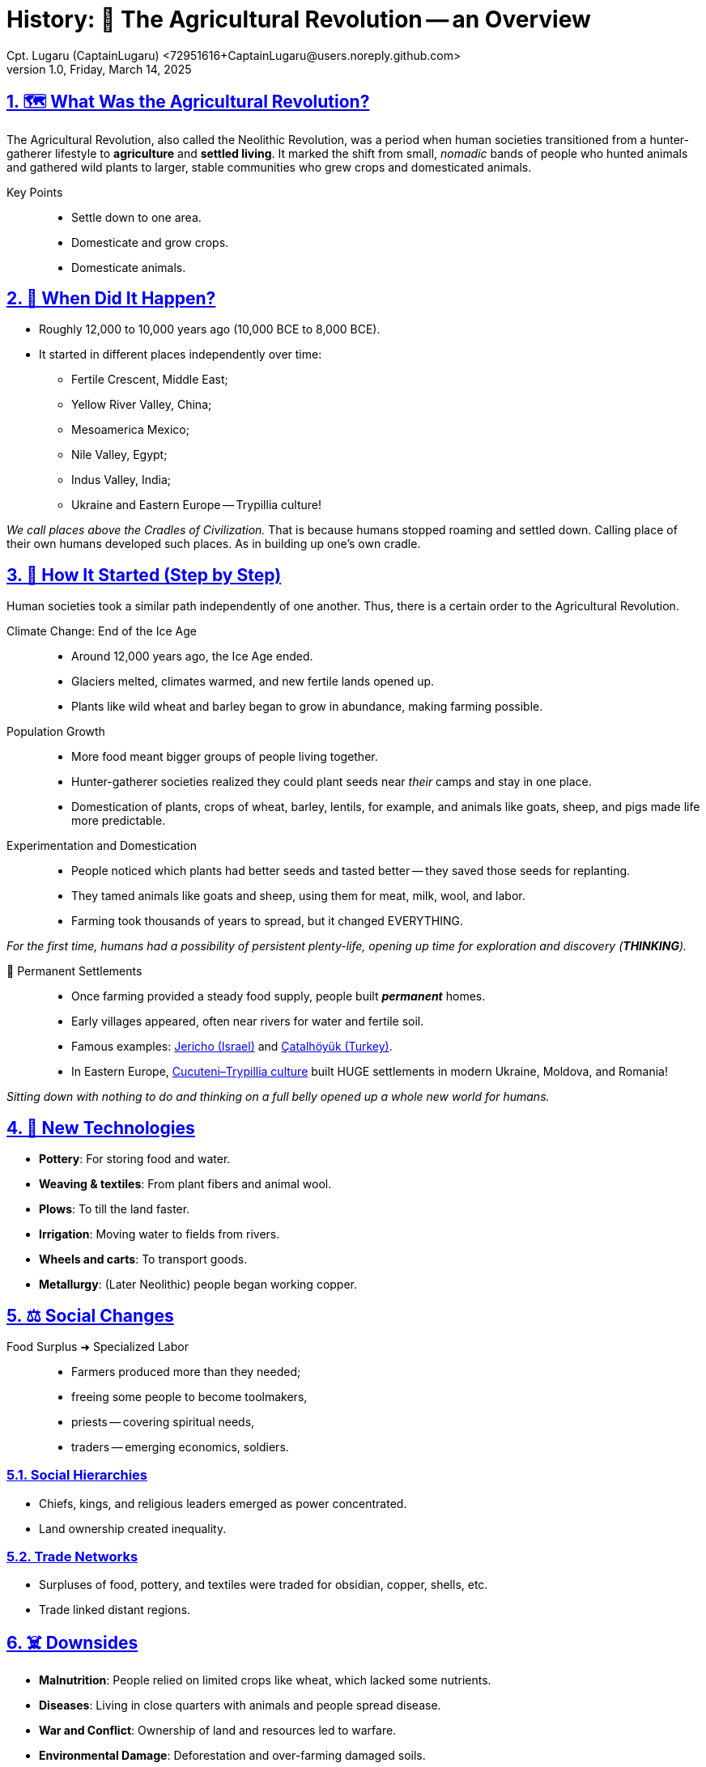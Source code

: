 = History: 🌾 The Agricultural Revolution -- an Overview
Cpt. Lugaru (CaptainLugaru) <72951616+CaptainLugaru@users.noreply.github.com>
v1.0, Friday, March 14, 2025
:description: Derivative work highlights the importance of agriculture in human evolution.
:sectnums:
:sectanchors:
:sectlinks:
:icons: font
:tip-caption: 💡️
:note-caption: ℹ️
:important-caption: ❗
:caution-caption: 🔥
:warning-caption: ⚠️
:toc: preamble
:toclevels: 1
:toc-title: History of Agriculture
:keywords: Homeschool Learning Journey
:imagesdir: ./images
:labsdir: ./labs
ifdef::env-name[:relfilesuffix: .adoc]
:jericho: https://en.wikipedia.org/wiki/Jericho
:konya: https://en.wikipedia.org/wiki/%C3%87atalh%C3%B6y%C3%BCk
:3-pylia: https://en.wikipedia.org/wiki/Cucuteni%E2%80%93Trypillia_culture#:~:text=The%20Cucuteni%E2%80%93Trypillia%20culture%20flourished,Black%20Sea%20and%20the%20Dnieper.

== 🗺️ What Was the Agricultural Revolution?

The Agricultural Revolution, also called the Neolithic Revolution,
was a period when human societies transitioned from a hunter-gatherer lifestyle to *agriculture* and *settled living*.
It marked the shift from small, _nomadic_ bands of people who hunted animals and gathered wild plants to larger,
stable communities who grew crops and domesticated animals.

Key Points::
* Settle down to one area.
* Domesticate and grow crops.
* Domesticate animals.

== 📅 When Did It Happen?

* Roughly 12,000 to 10,000 years ago (10,000 BCE to 8,000 BCE).
* It started in different places independently over time:
** Fertile Crescent, Middle East;
** Yellow River Valley, China;
** Mesoamerica Mexico;
** Nile Valley, Egypt;
** Indus Valley, India;
** Ukraine and Eastern Europe -- Trypillia culture!

_We call places above the Cradles of Civilization._
That is because humans stopped roaming and settled down.
Calling place of their own humans developed such places.
As in building up one's own cradle.

== 🌱 How It Started (Step by Step)

Human societies took a similar path independently of one another.
Thus, there is a certain order to the Agricultural Revolution.

Climate Change: End of the Ice Age::
* Around 12,000 years ago, the Ice Age ended.
* Glaciers melted, climates warmed, and new fertile lands opened up.
* Plants like wild wheat and barley began to grow in abundance, making farming possible.

Population Growth::
* More food meant bigger groups of people living together.
* Hunter-gatherer societies realized they could plant seeds near _their_ camps and stay in one place.
* Domestication of plants, crops of wheat, barley, lentils, for example, and animals like goats, sheep, and pigs made life more predictable.

Experimentation and Domestication::
* People noticed which plants had better seeds and tasted better -- they saved those seeds for replanting.
* They tamed animals like goats and sheep, using them for meat, milk, wool, and labor.
* Farming took thousands of years to spread, but it changed EVERYTHING.

_For the first time, humans had a possibility of persistent plenty-life, opening up time for exploration and discovery (*THINKING*)._

🏡 Permanent Settlements::
* Once farming provided a steady food supply, people built *_permanent_* homes.
* Early villages appeared, often near rivers for water and fertile soil.
* Famous examples: {jericho}[Jericho (Israel)] and {konya}[Çatalhöyük (Turkey)].
* In Eastern Europe, {3-pylia}[Cucuteni–Trypillia culture] built HUGE settlements in modern Ukraine, Moldova, and Romania!

_Sitting down with nothing to do and thinking on a full belly opened up a whole new world for humans._

== 🏺 New Technologies

* *Pottery*: For storing food and water.
* *Weaving & textiles*: From plant fibers and animal wool.
* *Plows*: To till the land faster.
* *Irrigation*: Moving water to fields from rivers.
* *Wheels and carts*: To transport goods.
* *Metallurgy*: (Later Neolithic) people began working copper.

== ⚖️ Social Changes

Food Surplus ➜ Specialized Labor::
* Farmers produced more than they needed;
* freeing some people to become toolmakers,
* priests -- covering spiritual needs,
* traders -- emerging economics, soldiers.

=== Social Hierarchies
* Chiefs, kings, and religious leaders emerged as power concentrated.
* Land ownership created inequality.

=== Trade Networks
* Surpluses of food, pottery, and textiles were traded for obsidian, copper, shells, etc.
* Trade linked distant regions.

== ☠️ Downsides
* *Malnutrition*: People relied on limited crops like wheat, which lacked some nutrients.
* *Diseases*: Living in close quarters with animals and people spread disease.
* *War and Conflict*: Ownership of land and resources led to warfare.
* *Environmental Damage*: Deforestation and over-farming damaged soils.

== 🛖 Example: Ukraine and the Trypillia Culture

=== 🗺️ Where
* Modern Ukraine, Moldova, Romania

=== 📅 When
* About 5500 BCE to 2750 BCE

=== 🌾 What Did They Do?
* One of Europe’s first farming societies.
* Built huge settlements, some housing up to 15,000 people.
* Farmed wheat, barley, peas, and flax.
* Raised cattle, sheep, pigs, and goats.

=== 🏡 How They Lived
* Houses made of wooden frames plastered with clay, often arranged in spiral or concentric circles.
* Villages were burned down after decades and rebuilt on top of the ruins.

=== 🏺 Technology
* Produced beautiful pottery with spiral and geometric designs in red, black, and white.
* Made figurines, possibly representing goddesses or fertility idols.
* Practiced early metallurgy, working with copper tools and ornaments.

=== ⚖️ Social Life
* Lived in organized societies, likely with chiefs or councils.
* Trade routes extended into the Balkans, exchanging copper, salt, and pottery.

=== 🌍 Why They Matter
* Among the earliest complex societies in Europe.
* Their farming and social organization set the stage for later European civilizations.

== 🔥 Why the Agricultural Revolution Changed Everything
* Farming allowed people to settle, create cities, and develop civilizations.
* Laid the groundwork for laws, writing, religion, governments, and technology.
* Without farming, we wouldn’t have had the Ancient Civilizations, the Industrial Revolution, or the modern world.

== 1. Regional Case Studies

=== 🏜️ Mesopotamia (Fertile Crescent)
* *Where*: Modern Iraq, Syria, Turkey
* *Crops*: Wheat, barley, lentils, chickpeas, flax
* *Animals*: Sheep, goats, cattle, pigs
* *Why Important*: Called the "Cradle of Civilization." Settlements near Tigris and Euphrates rivers. Created irrigation systems. First cities: Uruk, Ur, Eridu.

=== 🌊 Ancient Egypt (Nile River Valley)
* *Crops*: Wheat, barley, flax (for linen)
* *Animals*: Cattle, sheep, goats
* *Why Important*: Nile floods created fertile silt. Massive food surpluses led to Egyptian Kingdoms and monumental architecture.

=== 🐘 Indus Valley Civilization
* *Where*: Modern Pakistan and northwest India
* *Crops*: Wheat, barley, peas, cotton
* *Why Important*: Advanced drainage, granaries, uniform weights and measures. Cities like Harappa and Mohenjo-Daro.

=== 🐉 Ancient China (Yellow River Valley)
* *Crops*: Millet in the north; rice in the south
* *Animals*: Pigs, chickens, water buffalo
* *Why Important*: Irrigation and flood control. Bronze metallurgy, silk production, complex writing.

=== 🌽 Mesoamerica
* *Crops*: Maize, beans, squash, chili peppers
* *Why Important*: Maize domestication was revolutionary. Olmecs, Maya, and Aztecs built cities without draft animals or the wheel.

=== 🌾 Sub-Saharan Africa
* *Crops*: Yams, millet, sorghum
* *Animals*: Cattle, goats
* *Why Important*: Bantu migrations spread farming, iron tools, and language.

== 2. Domesticated Plants & Animals

=== 🌾 Plants
* Wheat & Barley: Fertile Crescent (~9,500 BCE)
* Rice: China (~7,000 BCE)
* Maize (corn): Mexico (~7,000 BCE)
* Potatoes: Andes Mountains (~5,000 BCE)
* Yams & Sorghum: Africa (~5,000 BCE)

=== 🐏 Animals
* Dogs: ~15,000 BCE, used for hunting and protection
* Sheep & Goats: Fertile Crescent (~8,000 BCE)
* Cattle: Independently domesticated in Africa, Middle East, and India (~6,000 BCE)
* Pigs: Multiple regions (~8,000 BCE)
* Chickens: Southeast Asia (~6,000 BCE)

== 3. Tools & Innovations

=== ⚒️ Plows
* Early plows were wooden sticks pulled by humans.
* Later, oxen were used for heavier plows to break tough soils.

=== 💧 Irrigation Systems
* Channels, canals, and dikes diverted water.
* Mesopotamians built levees. Egyptians timed planting with Nile floods. Chinese built flood control systems.

=== 🏺 Pottery
* Stored grain and liquids.
* Decorated with symbols, sometimes early writing.

=== 🛞 Wheels and Carts
* Invented around 3500 BCE in Mesopotamia.
* Made transporting goods easier and increased trade.

=== 🔨 Metallurgy
* First copper, later bronze (copper + tin).
* Tools and weapons increased farming efficiency and warfare.

== 4. Religious & Cultural Shifts

=== 🌸 Fertility Goddesses
* Worship of fertility deities, often female.
* Statues like Venus of Willendorf symbolized fertility and motherhood.

=== 🏺 Ancestor Worship
* Ancestors buried beneath homes or special sites.
* Believed to protect land and harvests.

=== 🔥 Ritual Burnings (Trypillia Example)
* Villages burned every 60-80 years.
* Possible reasons: ritual purification, pest control, or renewal.

=== 🏯 Temples & Sacred Sites
* Göbekli Tepe predates farming (~9600 BCE).
* Shows religion may have motivated the Agricultural Revolution.

== 5. Transition from Villages to Cities

=== 🛖 Villages
* Permanent homes of mudbrick or wood.
* Examples: Çatalhöyük, Jericho.

=== 🏙️ Cities
* Cities like Uruk had population density, walls, public buildings.
* Governments managed irrigation, defense, trade.
* Writing systems like cuneiform recorded trade, laws, taxes.

=== ⚖️ Governments & Armies
* Chiefs and kings controlled land and resources.
* Armies defended wealth and territory.

== 6. Long-term Consequences

=== 🚼 Population Explosion
* More food ➜ More people ➜ Population booms.

=== 🦠 Disease
* Close living with people and animals ➜ Spread of diseases like smallpox and flu.

=== 👩‍🌾 Gender Roles
* Men often took over plowing and herding.
* Some argue women’s status declined in patriarchal societies.

=== 💰 Social Inequality
* Land and food hoarding led to wealthy elites and poor farmers.
* Slavery emerged as a result of warfare and inequality.
